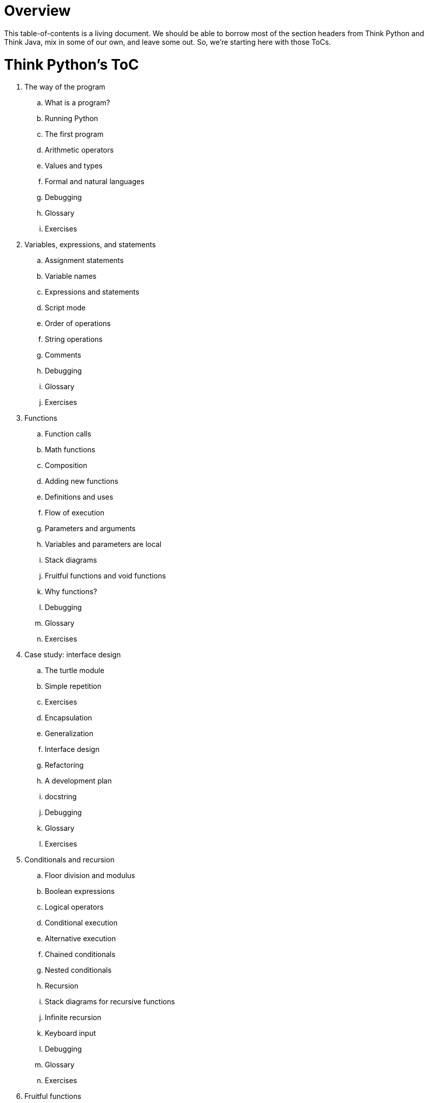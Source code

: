 # Overview

This table-of-contents is a living document. We should be able to borrow most of the section headers from Think Python and Think Java, mix in some of our own, and leave some out. So, we're starting here with those ToCs.

# Think Python's ToC

. The way of the program
.. What is a program?
.. Running Python
.. The first program
.. Arithmetic operators
.. Values and types
.. Formal and natural languages
.. Debugging
.. Glossary
.. Exercises
. Variables, expressions, and statements
.. Assignment statements
.. Variable names
.. Expressions and statements
.. Script mode
.. Order of operations
.. String operations
.. Comments
.. Debugging
.. Glossary
.. Exercises
. Functions
.. Function calls
.. Math functions
.. Composition
.. Adding new functions
.. Definitions and uses
.. Flow of execution
.. Parameters and arguments
.. Variables and parameters are local
.. Stack diagrams
.. Fruitful functions and void functions
.. Why functions?
.. Debugging
.. Glossary
.. Exercises
. Case study: interface design
.. The turtle module
.. Simple repetition
.. Exercises
.. Encapsulation
.. Generalization
.. Interface design
.. Refactoring
.. A development plan
.. docstring
.. Debugging
.. Glossary
.. Exercises
. Conditionals and recursion
.. Floor division and modulus
.. Boolean expressions
.. Logical operators
.. Conditional execution
.. Alternative execution
.. Chained conditionals
.. Nested conditionals
.. Recursion
.. Stack diagrams for recursive functions
.. Infinite recursion
.. Keyboard input
.. Debugging
.. Glossary
.. Exercises
. Fruitful functions
.. Return values
.. Incremental development
.. Composition
.. Boolean functions
.. More recursion
.. Leap of faith
.. One more example
.. Checking types
.. Debugging
.. Glossary
.. Exercises
. Iteration
.. Reassignment
.. Updating variables
.. The `while` statement
.. `break`
.. Square roots
.. Algorithms
.. Debugging
.. Glossary
.. Exercises
. Strings
.. A string is a sequence
.. `len`
.. Traversal with a `for` loop
.. String slices
.. Strings are immutable
.. Searching
.. Looping and counting
.. String methods
.. The `in` operator
.. String comparison
.. Debugging
.. Glossary
.. Exercises
. Case study: word play
.. Reading word lists
.. Exercises
.. Search
.. Looping with indices
.. Debugging
.. Glossary
.. Exercises
. Lists
.. A list is a sequence
.. Lists are mutable
.. Traversing a list
.. List operations
.. List slices
.. List methods
.. Map, filter and reduce
.. Deleting elements
.. Lists and strings
.. Objects and values
.. Aliasing
.. List arguments
.. Debugging
.. Glossary
.. Exercises
. Dictionaries
.. A dictionary is a mapping
.. Dictionary as a collection of counters
.. Looping and dictionaries
.. Reverse lookup
.. Dictionaries and lists
.. Memos
.. GLobal variables
.. Debugging
.. Glossary
.. Exercises
. Tuples
.. Tuples are immutable
.. Tuple assignment
.. Tuples as return values
.. Variable-length argument tuples
.. Lists and tuples
.. Dictionaries and tuples
.. Sequences of sequences
.. Debugging
.. Glossary
.. Exercises

To be continued...

